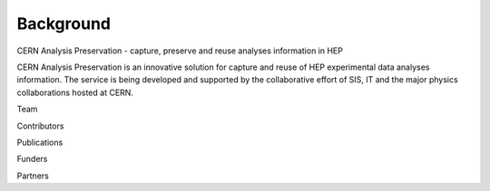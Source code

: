 Background
==========
CERN Analysis Preservation - capture, preserve and reuse analyses information in HEP

CERN Analysis Preservation is an innovative solution for capture and reuse of HEP experimental data analyses information. The service is being developed and supported by the collaborative effort of SIS, IT and the major physics collaborations hosted at CERN.

Team

Contributors

Publications

Funders

Partners


